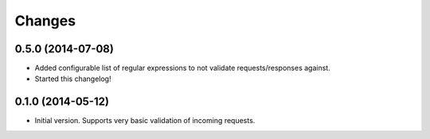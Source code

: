 Changes
=======

0.5.0 (2014-07-08)
++++++++++++++++

* Added configurable list of regular expressions to not validate
  requests/responses against.

* Started this changelog!


0.1.0 (2014-05-12)
++++++++++++++++

* Initial version. Supports very basic validation of incoming requests.
